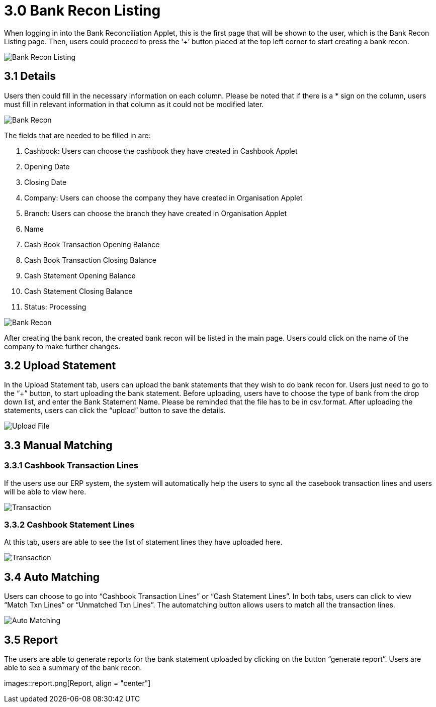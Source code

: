 [#h3_bank_reconciliation_listing]
= 3.0 Bank Recon Listing

When logging in into the Bank Reconciliation Applet, this is the first page that will be shown to the user, which is the Bank Recon Listing page. Then, users could proceed to press the ‘+’ button placed at the top left corner to start creating a bank recon. 

image::bank-recon-listing.png[Bank Recon Listing, align = "center"]

== 3.1 Details

Users then could fill in the necessary information on each column. Please be noted that if there is a * sign on the column, users must fill in relevant information in that column as it could not be modified later. 

image::bank-recon.png[Bank Recon, align = "center"]

The fields that are needed to be filled in are:

a. Cashbook: Users can choose the cashbook they have created in Cashbook Applet
b. Opening Date
c. Closing Date
d. Company: Users can choose the company they have created in Organisation Applet
e. Branch: Users can choose the branch they have created in Organisation Applet
f. Name
g. Cash Book Transaction Opening Balance
h. Cash Book Transaction Closing Balance
i. Cash Statement Opening Balance
j. Cash Statement Closing Balance
k. Status: Processing

image::bank-recon-1.png[Bank Recon, align = "center"]

After creating the bank recon, the created bank recon will be listed in the main page. Users could click on the name of the company to make further changes.

== 3.2 Upload Statement

In the Upload Statement tab, users can upload the bank statements that they wish to do bank recon for. Users just need to go to the “+” button, to start uploading the bank statement. Before uploading, users have to choose the type of bank from the drop down list, and enter the Bank Statement Name. Please be reminded that the file has to be in csv.format. After uploading the statements, users can click the “upload” button to save the details.

image::upload-file.png[Upload File, align = "center"]

== 3.3 Manual Matching

=== 3.3.1 Cashbook Transaction Lines

If the users use our ERP system, the system will automatically help the users to sync all the casebook transaction lines and users will be able to view here.

image::manual-transaction.png[Transaction, align = "center"]

=== 3.3.2 Cashbook Statement Lines

At this tab, users are able to see the list of statement lines they have uploaded here. 

image::manual-statement.png[Transaction, align = "center"]

== 3.4 Auto Matching

Users can choose to go into “Cashbook Transaction Lines” or “Cash Statement Lines”. In both tabs, users can click to view “Match Txn Lines” or “Unmatched Txn Lines”. The automatching button allows users to match all the transaction lines.

image::automatching.png[Auto Matching, align = "center"]

== 3.5 Report

The users are able to generate reports for the bank statement uploaded by clicking on the button “generate report”. Users are able to see a summary of the bank recon.

images::report.png[Report, align = "center"]
